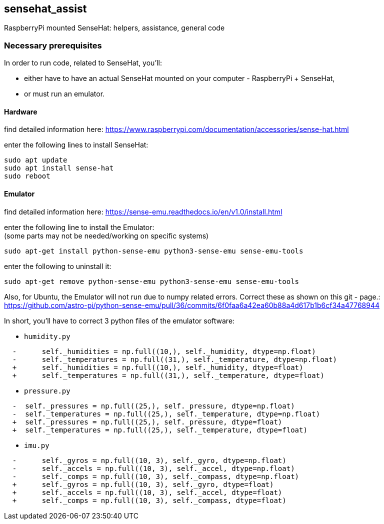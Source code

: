 == sensehat_assist
RaspberryPi mounted SenseHat: helpers, assistance, general code

=== Necessary prerequisites
In order to run code, related to SenseHat, you'll:

- either have to have an actual SenseHat mounted on your computer - RaspberryPi + SenseHat,
- or must run an emulator.

==== Hardware
find detailed information here: https://www.raspberrypi.com/documentation/accessories/sense-hat.html

enter the following lines to install SenseHat: +
 
 sudo apt update
 sudo apt install sense-hat
 sudo reboot

==== Emulator
find detailed information here: https://sense-emu.readthedocs.io/en/v1.0/install.html

enter the following line to install the Emulator: +
(some parts may not be needed/working on specific systems)

 sudo apt-get install python-sense-emu python3-sense-emu sense-emu-tools

enter the following to uninstall it:

 sudo apt-get remove python-sense-emu python3-sense-emu sense-emu-tools

Also, for Ubuntu, the Emulator will not run due to numpy related errors. Correct these as shown on this
git - page.: https://github.com/astro-pi/python-sense-emu/pull/36/commits/6f0faa6a42ea60b88a4d617b1b6cf34a47768944

In short, you'll have to correct 3 python files of the emulator software:

* `humidity.py`
----
  -      self._humidities = np.full((10,), self._humidity, dtype=np.float)
  -      self._temperatures = np.full((31,), self._temperature, dtype=np.float)
  +      self._humidities = np.full((10,), self._humidity, dtype=float)
  +      self._temperatures = np.full((31,), self._temperature, dtype=float)
----

* `pressure.py`
----
  -  self._pressures = np.full((25,), self._pressure, dtype=np.float)
  -  self._temperatures = np.full((25,), self._temperature, dtype=np.float)
  +  self._pressures = np.full((25,), self._pressure, dtype=float)
  +  self._temperatures = np.full((25,), self._temperature, dtype=float)
----

* `imu.py`
----
  -      self._gyros = np.full((10, 3), self._gyro, dtype=np.float)
  -      self._accels = np.full((10, 3), self._accel, dtype=np.float)
  -      self._comps = np.full((10, 3), self._compass, dtype=np.float)
  +      self._gyros = np.full((10, 3), self._gyro, dtype=float)
  +      self._accels = np.full((10, 3), self._accel, dtype=float)
  +      self._comps = np.full((10, 3), self._compass, dtype=float)
----
